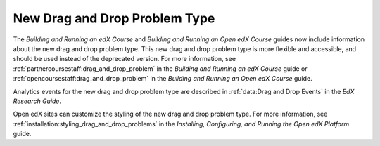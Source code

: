 
=================================
New Drag and Drop Problem Type
=================================

The *Building and Running an edX Course* and *Building and Running an Open edX
Course* guides now include information about the new drag and drop problem
type. This new drag and drop problem type is more flexible and accessible, and
should be used instead of the deprecated version. For more information, see
:ref:`partnercoursestaff:drag_and_drop_problem` in the *Building and Running
an edX Course* guide or :ref:`opencoursestaff:drag_and_drop_problem` in the
*Building and Running an Open edX Course* guide.

Analytics events for the new drag and drop problem type are described in
:ref:`data:Drag and Drop Events` in the *EdX Research Guide*.

Open edX sites can customize the styling of the new drag and drop problem type.
For more information, see :ref:`installation:styling_drag_and_drop_problems` in
the *Installing, Configuring, and Running the Open edX Platform* guide.
